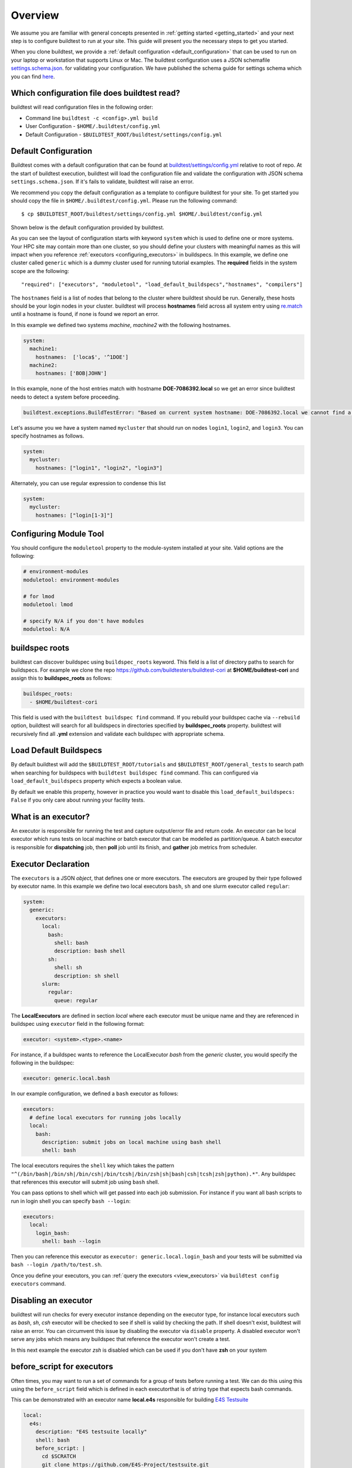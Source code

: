 Overview
=========

We assume you are familiar with general concepts presented in :ref:`getting started <getting_started>` and your next
step is to configure buildtest to run at your site. This guide will present you the necessary steps to get
you started.

When you clone buildtest, we provide a :ref:`default configuration <default_configuration>`
that can be used to run on your laptop or workstation that supports Linux or Mac. The
buildtest configuration uses a JSON schemafile `settings.schema.json <https://raw.githubusercontent.com/buildtesters/buildtest/devel/buildtest/schemas/settings.schema.json>`_.
for validating your configuration. We have published the schema guide for settings schema which
you can find `here <https://buildtesters.github.io/buildtest/pages/schemadocs/settings.html>`_.

.. _which_configuration_file_buildtest_reads:

Which configuration file does buildtest read?
------------------------------------------------

buildtest will read configuration files in the following order:

- Command line ``buildtest -c <config>.yml build``
- User Configuration - ``$HOME/.buildtest/config.yml``
- Default Configuration - ``$BUILDTEST_ROOT/buildtest/settings/config.yml``

.. _default_configuration:

Default Configuration
-----------------------

Buildtest comes with a default configuration  that can be found at `buildtest/settings/config.yml <https://raw.githubusercontent.com/buildtesters/buildtest/devel/buildtest/settings/config.yml>`_
relative to root of repo. At the start of buildtest execution, buildtest will load
the configuration file and validate the configuration with JSON schema ``settings.schema.json``.
If it's fails to validate, buildtest will raise an error.

We recommend you copy the default configuration as a template to configure buildtest for your site. To get
started you should copy the file in ``$HOME/.buildtest/config.yml``. Please
run the following command::

    $ cp $BUILDTEST_ROOT/buildtest/settings/config.yml $HOME/.buildtest/config.yml

Shown below is the default configuration provided by buildtest.

.. command-output:: cat $BUILDTEST_ROOT/buildtest/settings/config.yml
   :shell:

As you can see the layout of configuration starts with keyword ``system`` which is
used to define one or more systems. Your HPC site may contain more than one cluster,
so you should define your clusters with meaningful names as this will impact when you
reference :ref:`executors <configuring_executors>` in buildspecs. In this example, we define one
cluster called ``generic`` which is a dummy cluster used for running tutorial examples. The
**required** fields in the system scope are the following::

    "required": ["executors", "moduletool", "load_default_buildspecs","hostnames", "compilers"]

The ``hostnames`` field is a list of nodes that belong to the cluster where buildtest should be run. Generally,
these hosts should be your login nodes in your cluster. buildtest will process **hostnames** field across
all system entry using `re.match <https://docs.python.org/3/library/re.html#re.match>`_ until a hostname is found, if
none is found we report an error.


In this example we defined two systems `machine`, `machine2` with the following hostnames.

.. code-block:: yaml

    system:
      machine1:
        hostnames:  ['loca$', '^1DOE']
      machine2:
        hostnames: ['BOB|JOHN']

In this example, none of the host entries match with hostname **DOE-7086392.local** so we get an error
since buildtest needs to detect a system before proceeding.

.. code-block:: shell

      buildtest.exceptions.BuildTestError: "Based on current system hostname: DOE-7086392.local we cannot find a matching system  ['machine1', 'machine2'] based on current hostnames: {'machine1': ['loca$', '^1DOE'], 'machine2': ['BOB|JOHN']} "


Let's assume you we have a system named ``mycluster`` that should  run on nodes ``login1``, ``login2``, and ``login3``.
You can specify hostnames as follows.

.. code-block:: yaml

    system:
      mycluster:
        hostnames: ["login1", "login2", "login3"]

Alternately, you can use regular expression to condense this list

.. code-block:: yaml

    system:
      mycluster:
        hostnames: ["login[1-3]"]

.. _module_configuration:

Configuring Module Tool
------------------------

You should configure the ``moduletool`` property to the module-system installed
at your site. Valid options are the following:

.. code-block:: yaml

    # environment-modules
    moduletool: environment-modules

    # for lmod
    moduletool: lmod

    # specify N/A if you don't have modules
    moduletool: N/A


.. _buildspec_roots:

buildspec roots
-----------------

buildtest can discover buildspec using ``buildspec_roots`` keyword. This field is a list
of directory paths to search for buildspecs. For example we clone the repo
https://github.com/buildtesters/buildtest-cori at **$HOME/buildtest-cori** and assign
this to **buildspec_roots** as follows:

.. code-block:: yaml

    buildspec_roots:
      - $HOME/buildtest-cori

This field is used with the ``buildtest buildspec find`` command. If you rebuild
your buildspec cache via ``--rebuild`` option, buildtest will search for all buildspecs in
directories specified by **buildspec_roots** property. buildtest will recursively
find all **.yml** extension and validate each buildspec with appropriate schema.

.. _load_default_buildspecs:

Load Default Buildspecs
------------------------

By default buildtest will add the ``$BUILDTEST_ROOT/tutorials`` and ``$BUILDTEST_ROOT/general_tests``
to search path when searching for buildspecs with ``buildtest buildspec find`` command.
This can configured via ``load_default_buildspecs`` property which expects a boolean value.

By default we enable this property, however in practice you would want to disable this
``load_default_buildspecs: False`` if you only care about running your facility tests.


.. _configuring_executors:

What is an executor?
----------------------

An executor is responsible for running the test and capture output/error file and
return code. An executor can be local executor which runs tests on local machine or
batch executor that can be modelled as partition/queue. A batch executor is
responsible for **dispatching** job, then **poll** job until its finish, and
**gather** job metrics from scheduler.

Executor Declaration
--------------------

The ``executors`` is a JSON `object`, that defines one or more executors. The executors
are grouped by their type followed by executor name. In this example we define two
local executors ``bash``, ``sh`` and one slurm executor called ``regular``:

.. code-block:: yaml

  system:
    generic:
      executors:
        local:
          bash:
            shell: bash
            description: bash shell
          sh:
            shell: sh
            description: sh shell
        slurm:
          regular:
            queue: regular

The **LocalExecutors** are defined in section `local` where each executor must be
unique name and they are referenced in buildspec using ``executor`` field in the following format:

.. code-block:: yaml

    executor: <system>.<type>.<name>

For instance, if a buildspec wants to reference the LocalExecutor `bash` from the `generic`
cluster, you would specify the following in the buildspec:

.. code-block:: yaml

     executor: generic.local.bash

In our example configuration, we defined a ``bash`` executor as follows:

.. code-block:: yaml

    executors:
      # define local executors for running jobs locally
      local:
        bash:
          description: submit jobs on local machine using bash shell
          shell: bash

The local executors requires the ``shell`` key which takes the pattern
``"^(/bin/bash|/bin/sh|/bin/csh|/bin/tcsh|/bin/zsh|sh|bash|csh|tcsh|zsh|python).*"``.
Any buildspec that references this executor will submit job using ``bash`` shell.

You can pass options to shell which will get passed into each job submission.
For instance if you want all bash scripts to run in login shell you can specify ``bash --login``:

.. code-block:: yaml

    executors:
      local:
        login_bash:
          shell: bash --login

Then you can reference this executor as ``executor: generic.local.login_bash`` and your
tests will be submitted via ``bash --login /path/to/test.sh``.

Once you define your executors, you can :ref:`query the executors <view_executors>` via ``buildtest config executors``
command.

Disabling an executor
----------------------

buildtest will run checks for every executor instance depending on the executor type, for instance
local executors such as `bash`, `sh`, `csh` executor will be checked to see if shell is
valid by checking the path. If shell doesn't exist, buildtest will raise an error. You
can circumvent this issue by disabling the executor via ``disable`` property. A disabled executor won't
serve any jobs which means any buildspec that reference the executor won't create a test.

In this next example the executor `zsh` is disabled which can be used if you don't have **zsh** on your system

.. code-block:: yaml
   :emphasize-lines: 5

    executors:
      local:
        zsh:
          shell: zsh
          disable: true

before_script for executors
----------------------------

Often times, you may want to run a set of commands for a group of tests before running a test. We
can do this using this using the ``before_script`` field which is defined in each executorthat is
of string type that expects bash commands.

This can be demonstrated with an executor name **local.e4s** responsible for
building `E4S Testsuite <https://github.com/E4S-Project/testsuite>`_

.. code-block:: yaml

    local:
      e4s:
        description: "E4S testsuite locally"
        shell: bash
        before_script: |
          cd $SCRATCH
          git clone https://github.com/E4S-Project/testsuite.git
          cd testsuite
          source /global/common/software/spackecp/luke-wyatt-testing/spack/share/spack/setup-env.sh
          source setup.sh

The `e4s` executor attempts to clone E4S Testsuite in $SCRATCH and activate
a spack environment and run the initialize script ``source setup.sh``. buildtest
will write a ``before_script.sh`` for every executor.
This can be found in ``var/executors`` directory as shown below

.. code-block:: console

    $ tree var/executors/
    var/executors/
    |-- local.bash
    |   |-- before_script.sh
    |-- local.e4s
    |   |-- before_script.sh
    |-- local.python
    |   |-- before_script.sh
    |-- local.sh
    |   |-- before_script.sh


    4 directories, 4 files

The ``before_script`` field is available for all executors and
if its not specified the file will be empty. Every test will source these scripts for
the appropriate executor.

.. _slurm_executors:

Cori @ NERSC
--------------

Shown below is the configuration file used at Cori.

.. command-output:: wget -q -O - https://raw.githubusercontent.com/buildtesters/buildtest-cori/devel/config.yml 2>&1
   :shell:


Specifying QoS (Slurm)
-----------------------

At Cori, jobs are submitted via qos instead of partition so we model a slurm executor
named by qos. The ``qos`` field instructs which Slurm QOS to use when submitting job. For
example we defined a slurm executor named **haswell_debug** which will submit jobs to **debug**
qos on the haswell partition as follows:

.. code-block:: yaml

    executors:
      slurm:
        haswell_debug:
          qos: debug
          cluster: cori
          options:
          - -C haswell

The ``cluster`` field specifies which slurm cluster to use
(i.e ``sbatch --clusters=<string>``). In-order to use ``bigmem``, ``xfer``,
or ``gpu`` qos at Cori, we need to specify **escori** cluster (i.e ``sbatch --clusters=escori``).

buildtest will detect slurm configuration and check qos, partition, cluster
match with buildtest configuration. In addition, buildtest supports multi-cluster
job submission and monitoring from remote cluster. This means if you specify
``cluster`` field buildtest will poll jobs using `sacct` with the
cluster name as follows: ``sacct -M <cluster>``.

The ``options`` field is use to specify any additional options to launcher (``sbatch``)
on command line. For instance, ``slurm.gpu`` executor, we use the ``options: -C gpu``
to submit to Cori GPU cluster which requires ``sbatch -M escori -C gpu``.
Any additional **#SBATCH** options are defined in buildspec for more details see :ref:`batch scheduler support <batch_support>`.

Specify Slurm Partitions
-------------------------

You can specify slurm partitions instead of qos if your slurm cluster requires jobs to be submitted by partitions. This
can be done via ``partition`` property. In this next example we define an executor name `regular_hsw` which maps
to slurm partition **regular_hsw**.

.. code-block:: yaml

    regular_hsw:
      partition: regular_hsw
      description: regular haswell queue

buildtest will check if slurm partition is in ``up`` state before adding executor. buildtest will be
performing these checks when validating configuration file and this avoids creating tests that reference
a partition that is in **down** state. Internally, we are running the following command for every defined
defined partition

.. code-block:: console

    $ sinfo -p regular_hsw -h -O available
    up

Default Executor Settings
---------------------------

We can define default configurations for all executors using the ``defaults`` property. Currently, the
``defaults`` setting is only applicable to batch executors.

.. code-block:: yaml

        executors:
          defaults:
            pollinterval: 10
            launcher: sbatch
            max_pend_time: 90
            account: nstaff

The `launcher` field is applicable for batch executors in this
case, ``launcher: sbatch`` inherits **sbatch** as the job launcher for all slurm executors.

.. _project_account:

Specifying Project Account
----------------------------

Batch jobs require project account to charge jobs and depending on your site this could
be required in order to submit job. Some scheduler like Slurm can detect your default project account
in that case you don't need to specify on command line.

In your configuration file you can specify ``account`` property which will inherit this
setting for all executors.

.. code-block:: yaml
   :emphasize-lines: 6

        executors:
          defaults:
            pollinterval: 10
            launcher: sbatch
            max_pend_time: 90
            account: nstaff

You may specify ``account`` property within an executor which will override the default section. For instance we
have two pbs executors ``testing`` and ``development``. The default account is ``development`` which is inherited
for all executors however we can specify "testing" executor will use account `qa_test` for the project account

.. code-block:: yaml
   :emphasize-lines: 6,10

        executors:
          defaults:
            pollinterval: 10
            launcher: sbatch
            max_pend_time: 90
            account: development
          pbs:
           testing:
             queue: test
             account: qa_test
           development:
             queue: dev

Alternately, you can override configuration setting via ``buildtest build --account`` command which will be applied
for all batch jobs.

Poll Interval
----------------

The ``pollinterval`` field is used  to poll jobs at set interval in seconds
when job is active in queue. The poll interval can be configured on command line
using ``buildtest build --poll-interval`` which overrides the configuration value.

.. Note::

    ``pollinterval``, ``launcher`` and ``max_pend_time`` have no effect on local executors.


Max Pend Time
---------------

The ``max_pend_time`` is **maximum** time job can be pending
within an executor, if it exceeds the limit buildtest will cancel the job.

The **max_pend_time** option can be overridden per executor level for example the
section below overrides the default to 300 seconds:

.. code-block:: yaml
    :emphasize-lines: 5

        bigmem:
          description: bigmem jobs
          cluster: escori
          qos: bigmem
          max_pend_time: 300

The ``max_pend_time`` is used to cancel job only if job is pending in queue, it has
no impact if job is running. buildtest starts a timer at job submission and every poll interval
(``pollinterval`` field) checks if job has exceeded **max_pend_time** only if job is pending.
If job pendtime exceeds `max_pend_time` limit, buildtest will
cancel job the job using the appropriate scheduler command like (``scancel``, ``bkill``, ``qdel``).
Buildtestwill remove cancelled jobs from poll queue, in addition cancelled jobs won't be
reported in test report.

For more details on `max_pend_time` click :ref:`here <max_pend_time>`.

.. _pbs_executors:

PBS Executors
--------------

.. Note:: buildtest PBS support relies on job history set because buildtest needs to query job after completion using `qstat -x`. This
          can be configured using ``qmgr`` by setting ``set server job_history_enable=True``. For more details see section **13.15.5.1 Enabling Job History** in `PBS 2020.1 Admin Guide <https://www.altair.com/pdfs/pbsworks/PBSAdminGuide2020.1.pdf>`_


buildtest supports `PBS <https://www.altair.com/pbs-works-documentation/>`_ scheduler
which can be defined in the ``executors`` section. Shown below is an example configuration using
one ``pbs`` executor named ``workq``.  The property ``queue: workq`` defines
the name of PBS queue that is available in your system.

.. code-block:: yaml
    :linenos:
    :emphasize-lines: 12-14

    system:
      generic:
        hostnames: ['.*']

        moduletool: N/A
        load_default_buildspecs: True
        executors:
          defaults:
             pollinterval: 10
             launcher: qsub
             max_pend_time: 30
          pbs:
            workq:
              queue: workq
        compilers:
          compiler:
            gcc:
              default:
                cc: /usr/bin/gcc
                cxx: /usr/bin/g++
                fc: /usr/bin/gfortran

buildtest will detect the PBS queues in your system and determine if queues are active
and enabled before submitting job to scheduler. buildtest will run ``qstat -Q -f -F json`` command to check for
queue state which reports in JSON format and check if queue has the fields ``enabled: "True"`` or ``started: "True"`` set
in the queue definition. If these values are not set, buildtest will raise an exception.

Shown below is an example with one queue **workq** that is ``enabled`` and ``started``.

.. code-block:: console
    :emphasize-lines: 6-7, 17-18
    :linenos:

    $ qstat -Q -f -F json
    {
        "timestamp":1615924938,
        "pbs_version":"19.0.0",
        "pbs_server":"pbs",
        "Queue":{
            "workq":{
                "queue_type":"Execution",
                "total_jobs":0,
                "state_count":"Transit:0 Queued:0 Held:0 Waiting:0 Running:0 Exiting:0 Begun:0 ",
                "resources_assigned":{
                    "mem":"0kb",
                    "ncpus":0,
                    "nodect":0
                },
                "hasnodes":"True",
                "enabled":"True",
                "started":"True"
            }
        }
    }

.. _cdash_configuration:


Configuring test directory
---------------------------

The default location where tests are written is **$BUILDTEST_ROOT/var/tests** where
$BUILDTEST_ROOT is the root of buildtest repo. You may specify ``testdir`` in your
configuration to instruct where tests can be written. For instance, if
you want to write tests in **/tmp** you can set the following::

    testdir: /tmp

Alternately, one can specify test directory via ``buildtest build --testdir <path>`` which
has highest precedence and overrides configuration and default value.

Configuring log path
----------------------

You can configure where buildtest will write logs using ``logdir`` property. For
example, in example below buildtest will write log files ``$HOME/Documents/buildtest/var/logs``.
buildtest will resolve variable expansion to get real path on filesystem.


.. code-block:: yaml

    # location of log directory
    logdir: $HOME/Documents/buildtest/var/logs


``logdir`` is not required field in configuration, if it's not specified then buildtest will write logs
based on `tempfile <https://docs.python.org/3/library/tempfile.html>`_ library which may vary
based on platform (Linux, Mac).

The buildtest logs will start with **buildtest_** followed by random identifier with
a **.log** extension.

buildtest will write the same log file in **$BUILDTEST_ROOT/buildtest.log** which can
be used to fetch last build log. This can be convenient if you don't remember the directory
path to log file.

CDASH Configuration
--------------------

buildtest can be configured to push test to `CDASH <https://www.kitware.com/cdash/project/about.html>`_. The default configuration
file provides a CDASH configuration for buildtest project is the following.

.. code-block:: yaml

    cdash:
      url: https://my.cdash.org/
      project: buildtest
      site: generic
      buildname: tutorials

The cdash section can be summarized as follows:

 - ``url``: URL to CDASH server

 - ``project``: Project Name in CDASH server

 - ``site``: Site name that shows up in CDASH entry. This should be name of your system name

 - ``buildname``: Build Name that shows up in CDASH, this can be any name you want.

The cdash settings can be used with ``buildtest cdash`` command. For more details
see :ref:`cdash_integration`.